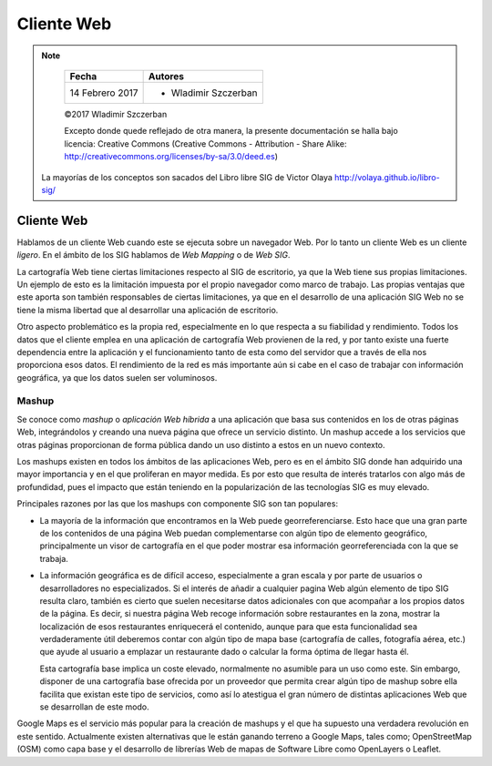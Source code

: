 **********************************
Cliente Web
**********************************

.. note::

	=================  ====================================================
	Fecha              Autores
	=================  ====================================================
	14 Febrero 2017    * Wladimir Szczerban
	=================  ====================================================

	©2017 Wladimir Szczerban

	Excepto donde quede reflejado de otra manera, la presente documentación se halla bajo licencia: Creative Commons (Creative Commons - Attribution - Share Alike: http://creativecommons.org/licenses/by-sa/3.0/deed.es)

  La mayorías de los conceptos son sacados del Libro libre SIG de Victor Olaya http://volaya.github.io/libro-sig/

Cliente Web
===========

Hablamos de un cliente Web cuando este se ejecuta sobre un navegador Web. Por lo tanto un cliente Web es un cliente *ligero*. En el ámbito de los SIG hablamos de *Web Mapping* o de *Web SIG*.

La cartografía Web tiene ciertas limitaciones respecto al SIG de escritorio, ya que la Web tiene sus propias limitaciones. Un ejemplo de esto es la limitación impuesta por el propio navegador como marco de trabajo. Las propias ventajas que este aporta son también responsables de ciertas limitaciones, ya que en el desarrollo de una aplicación SIG Web no se tiene la misma libertad que al desarrollar una aplicación de escritorio.

Otro aspecto problemático es la propia red, especialmente en lo que respecta a su fiabilidad y rendimiento. Todos los datos que el cliente emplea en una aplicación de cartografía Web provienen de la red, y por tanto existe una fuerte dependencia entre la aplicación y el funcionamiento tanto de esta como del servidor que a través de ella nos proporciona esos datos. El rendimiento de la red es más importante aún si cabe en el caso de trabajar con información geográfica, ya que los datos suelen ser voluminosos.

Mashup
######

Se conoce como *mashup* o *aplicación Web híbrida* a una aplicación que basa sus contenidos en los de otras páginas Web, integrándolos y creando una nueva página que ofrece un servicio distinto. Un mashup accede a los servicios que otras páginas proporcionan de forma pública dando un uso distinto a estos en un nuevo contexto.

Los mashups existen en todos los ámbitos de las aplicaciones Web, pero es en el ámbito SIG donde han adquirido una mayor importancia y en el que proliferan en mayor medida. Es por esto que resulta de interés tratarlos con algo más de profundidad, pues el impacto que están teniendo en la popularización de las tecnologías SIG es muy elevado.

Principales razones por las que los mashups con componente SIG son tan populares:

* La mayoría de la información que encontramos en la Web puede georreferenciarse. Esto hace que una gran parte de los contenidos de una página Web puedan complementarse con algún tipo de elemento geográfico, principalmente un visor de cartografía en el que poder mostrar esa información georreferenciada con la que se trabaja.

* La información geográfica es de difícil acceso, especialmente a gran escala y por parte de usuarios o desarrolladores no especializados. Si el interés de añadir a cualquier pagina Web algún elemento de tipo SIG resulta claro, también es cierto que suelen necesitarse datos adicionales con que acompañar a los propios datos de la página. Es decir, si nuestra página Web recoge información sobre restaurantes en la zona, mostrar la localización de esos restaurantes enriquecerá el contenido, aunque para que esta funcionalidad sea verdaderamente útil deberemos contar con algún tipo de mapa base (cartografía de calles, fotografía aérea, etc.) que ayude al usuario a emplazar un restaurante dado o calcular la forma óptima de llegar hasta él.

  Esta cartografía base implica un coste elevado, normalmente no asumible para un uso como este. Sin embargo, disponer de una cartografía base ofrecida por un proveedor que permita crear algún tipo de mashup sobre ella facilita que existan este tipo de servicios, como así lo atestigua el gran número de distintas aplicaciones Web que se desarrollan de este modo.

Google Maps es el servicio más popular para la creación de mashups y el que ha supuesto una verdadera revolución en este sentido. Actualmente existen alternativas que le están ganando terreno a Google Maps, tales como; OpenStreetMap (OSM) como capa base y el desarrollo de librerías Web de mapas de Software Libre como OpenLayers o Leaflet.
